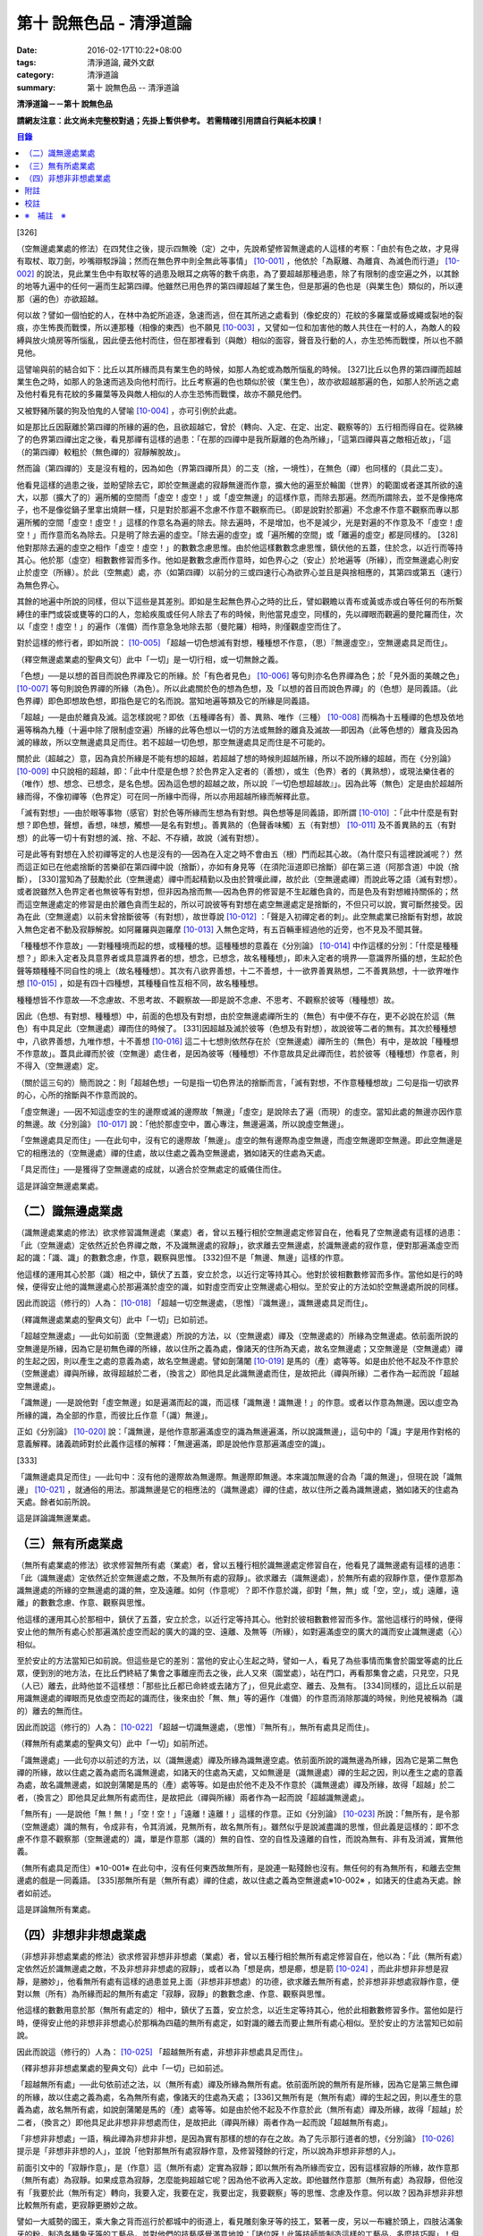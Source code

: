 第十 說無色品 - 清淨道論
########################

:date: 2016-02-17T10:22+08:00
:tags: 清淨道論, 藏外文獻
:category: 清淨道論
:summary: 第十 說無色品 -- 清淨道論


**清淨道論－－第十 說無色品**

**請網友注意：此文尚未完整校對過；先掛上暫供參考。
若需精確引用請自行與紙本校讀！**

.. contents:: 目錄
   :depth: 2


[326]

（空無邊處業處的修法）在四梵住之後，提示四無晚（定）之中，先說希望修習無邊處的人這樣的考察：「由於有色之故，才見得有取杖、取刀劍，吵嘴辯駁諍論；然而在無色界中則全無此等事情」 [10-001]_  ，他依於「為厭離、為離貪、為滅色而行道」 [10-002]_  的說法，見此業生色中有取杖等的過患及眼耳之病等的數千病患，為了要超越那種過患，除了有限制的虛空遍之外，以其餘的地等九遍中的任何一遍而生起第四禪。他雖然已用色界的第四禪超越了業生色，但是那遍的色也是（與業生色）類似的，所以連那（遍的色）亦欲超越。

何以故？譬如一個怕蛇的人，在林中為蛇所追逐，急速而逃，但在其所逃之處看到（像蛇皮的）花紋的多羅葉或藤或繩或裂地的裂痕，亦生怖畏而戰慄，所以連那種（相像的東西）也不願見 [10-003]_  ，又譬如一位和加害他的敵人共住在一村的人，為敵人的殺縛與放火燒房等所惱亂，因此便去他村而住，但在那裡看到（與敵）相似的面容，聲音及行動的人，亦生恐怖而戰慄，所以也不願見他。

這譬喻與前的結合如下：比丘以其所緣而具有業生色的時候，如那人為蛇或為敵所惱亂的時候。 [327]比丘以色界的第四禪而超越業生色之時，如那人的急速而逃及向他村而行。比丘考察遍的色也類似於彼（業生色），故亦欲超越那遍的色，如那人於所逃之處及他村看見有花紋的多羅葉等及與敵人相似的人亦生恐怖而戰慄，故亦不願見他們。

又被野豬所襲的狗及怕鬼的人譬喻 [10-004]_  ，亦可引例於此處。

如是那比丘因厭離於第四禪的所緣的遍的色，且欲超越它，曾於（轉向、入定、在定、出定、觀察等的）五行相而得自在。從熟練了的色界第四禪出定之後，看見那禪有這樣的過患：「在那的四禪中是我所厭離的色為所緣」，「這第四禪與喜之敵相近故」，「這（的第四禪）較粗於（無色禪的）寂靜解脫故」。

然而論（第四禪的）支是沒有粗的，因為如色（界第四禪所具）的二支（捨，一境性），在無色（禪）也同樣的（具此二支）。

他看見這樣的過患之後，並盼望除去它，即於空無邊處的寂靜無邊而作意，擴大他的遍至於輪圍（世界）的範圍或者遂其所欲的遠大，以那（擴大了的）遍所觸的空間而「虛空！虛空！」或「虛空無邊」的這樣作意，而除去那遍。然而所謂除去，並不是像捲席子，也不是像從鍋子里拿出燒餅一樣，只是對於那遍不念慮不作意不觀察而已。（即是說對於那遍）不念慮不作意不觀察而專以那遍所觸的空間「虛空！虛空！」這樣的作意名為遍的除去。除去遍時，不是增加，也不是減少，光是對遍的不作意及不「虛空！虛空！」而作意而名為除去。只是明了除去遍的虛空。「除去遍的虛空」或「遍所觸的空間」或「離遍的虛空」都是同樣的。 [328]他對那除去遍的虛空之相作「虛空！虛空！」的數數念慮思惟。由於他這樣數數念慮思惟，鎮伏他的五蓋，住於念，以近行而等持其心。他於那（虛空）相數數修習而多作。他如是數數念慮而作意時，如色界心之（安止）於地遍等（所緣），而空無邊處心則安止於虛空（所緣）。於此（空無處）處，亦（如第四禪）以前分的三或四速行心為欲界心並且是與捨相應的，其第四或第五（速行）為無色界心。

其餘的地遍中所說的同樣，但以下這些是其差別。即如是生起無色界心之時的比丘，譬如觀瞻以青布或黃或赤或白等任何的布所繫縛住的車門或袋或甕等的口的人，忽給疾風或任何人除去了布的時候，則他當見虛空，同樣的，先以禪眼而觀遍的曼陀羅而住，次以「虛空！虛空！」的遍作（准備）而作意急急地除去那（曼陀羅）相時，則僅觀虛空而住了。

對於這樣的修行者，即如所說： [10-005]_  「超越一切色想滅有對想，種種想不作意，（思）『無邊虛空』，空無邊處具足而住」。

（釋空無邊處業處的聖典文句）此中「一切」是一切行相，或一切無餘之義。

「色想」──是以想的首目而說色界禪及它的所緣。於「有色者見色」 [10-006]_  等句則亦名色界禪為色；於「見外面的美醜之色」 [10-007]_  等句則說色界禪的所緣（為色）。所以此處關於色的想為色想，及「以想的首目而說色界禪」的（色想）是同義語。（此色界禪）即色即想故色想，即指色是它的名而說。當知地遍等類及它的所緣是同義語。

「超越」──是由於離貪及滅。這怎樣說呢？即依（五種禪各有）善、異熟、唯作（三種） [10-008]_  而稱為十五種禪的色想及依地遍等稱為九種（十遍中除了限制虛空遍）所緣的此等色想以一切的方法或無餘的離貪及滅故──即因為（此等色想的）離貪及因為滅的緣故，所以空無邊處具足而住。若不超越一切色想，那空無邊處具足而住是不可能的。

關於此（超越之）意，因為貪於所緣是不能有想的超越，若超越了想的時候則超越所緣，所以不說所緣的超越，而在《分別論》 [10-009]_  中只說相的超越，即：「此中什麼是色想？於色界定入定者的（善想），或生（色界）者的（異熟想），或現法樂住者的（唯作）想、想念、已想念，是名色想。因為這色想的超越之故，所以說『一切色想超越故』」。因為此等（無色）定是由於超越所緣而得，不像初禪等（色界定）可在同一所緣中而得，所以亦用超越所緣而解釋此意。

「滅有對想」──由於眼等事物（感官）對於色等所緣而生想為有對想。與色想等是同義語，即所謂 [10-010]_  ：「此中什麼是有對想？即色想，聲想，香想，味想，觸想──是名有對想」。善異熟的（色聲香味觸）五（有對想） [10-011]_  及不善異熟的五（有對想）的此等一切十有對想的滅、捨、不起、不存續，故說（滅有對想）。

可是此等有對想在入於初禪等定的人也是沒有的──因為在入定之時不會由五（根）門而起其心故。（為什麼只有這裡說滅呢？）然而這正如已在他處捨斷的苦樂卻在第四禪中說（捨斷），亦如有身見等（在須陀洹道即已捨斷）卻在第三道（阿那含道）中說（捨斷）， [330]當知為了鼓勵於此（空無邊處）禪中而起精勤以及由於贊嘆此禪，故於此（空無邊處禪）而說此等之語（滅有對想）。或者說雖然入色界定者也無彼等有對想，但非因為捨而無──因為色界的修習是不生起離色貪的，而是色及有對想維持關係的；然而這空無邊處定的修習是由於離色貪而生起的，所以可說彼等有對想在處空無邊處定是捨斷的，不但只可以說，實可斷然接受。因為在此（空無邊處）以前未曾捨斷彼等（有對想），故世尊說 [10-012]_  ：「聲是入初禪定者的刺」。此空無處業已捨斷有對想，故說入無色定者不動及寂靜解脫。如阿羅羅與迦羅摩 [10-013]_  入無色定時，有五百輛車經過他的近旁，也不見及不聞其聲。

「種種想不作意故」──對種種境而起的想，或種種的想。這種種想的意義在《分別論》 [10-014]_  中作這樣的分別：「什麼是種種想？」即未入定者及具意界者或具意識界者的想，想念，已想念，故名種種想」，即未入定者的境界──意識界所攝的想，生起於色聲等類種種不同自性的境上（故名種種想）。其次有八欲界善想，十二不善想，十一欲界善異熟想，二不善異熟想，十一欲界唯作想 [10-015]_  ，如是有四十四種想，其種種自性互相不同，故名種種想。

種種想皆不作意故──不念慮故、不思考故、不觀察故──即是說不念慮、不思考、不觀察於彼等（種種想）故。

因此（色想、有對想、種種想）中，前面的色想及有對想，由於空無邊處禪所生的（無色）有中便不存在，更不必說在於這（無色）有中具足此（空無邊處）禪而住的時候了。 [331]因超越及滅於彼等（色想及有對想），故說彼等二者的無有。其次於種種想中，八欲界善想，九唯作想，十不善想 [10-016]_  這二十七想則依然存在於（空無邊處）禪所生的（無色）有中，是故說「種種想不作意故」。蓋具此禪而於彼（空無邊）處住者，是因為彼等（種種想）不作意故具足此禪而住，若於彼等（種種想）作意者，則不得入（空無邊處）定。

（關於這三句的）簡而說之：則「超越色想」一句是指一切色界法的捨斷而言，「滅有對想，不作意種種想故」二句是指一切欲界的心，心所的捨斷與不作意而說的。

「虛空無邊」──因不知這虛空的生的邊際或滅的邊際故「無邊」「虛空」是說除去了遍（而現）的虛空。當知此處的無邊亦因作意的無邊。故《分別論》 [10-017]_  說：「他於那虛空中，置心專注，無邊遍滿，所以說虛空無邊」。

「空無邊處具足而住」──在此句中，沒有它的邊際故「無邊」。虛空的無有邊際為虛空無邊，而虛空無邊即空無邊。即此空無邊是它的相應法的（空無邊處）禪的住處，故以住處之義為空無邊處，猶如諸天的住處為天處。

「具足而住」──是獲得了空無邊處的成就，以適合於空無處定的威儀住而住。

這是詳論空無邊處業處。

（二）識無邊處業處
++++++++++++++++++

（識無邊處業處的修法）欲求修習識無邊處（業處）者，曾以五種行相於空無邊處定修習自在，他看見了空無邊處有這樣的過患：「此（空無邊處）定依然近於色界禪之敵，不及識無邊處的寂靜」，欲求離去空無邊處，於識無邊處的寂作意，便對那遍滿虛空而起的識：「識、識」的數數念慮，作意，觀察與思惟。 [332]但不是「無邊、無邊」這樣的作意。

他這樣的運用其心於那（識）相之中，鎮伏了五蓋，安立於念，以近行定等持其心。他對於彼相數數修習而多作。當他如是行的時候，便得安止他的識無邊處心於那遍滿於虛空的識，如對虛空而安止空無邊處心相似。至於安止的方法如於空無邊處所說的同樣。

因此而說這（修行的）人為： [10-018]_  「超越一切空無邊處，（思惟）『識無邊』，識無邊處具足而住」。

（釋識無邊處業處的聖典文句）此中「一切」已如前述。

「超越空無邊處」──此句如前面（空無邊處）所說的方法，以（空無邊處）禪及（空無邊處的）所緣為空無邊處。依前面所說的空無邊是所緣，因為它是初無色禪的所緣，故以住所之義為處，像諸天的住所為天處，故名空無邊處；又空無邊是（空無邊處）禪的生起之因，則以產生之處的意義為處，故名空無邊處。譬如劍蒲闍 [10-019]_  是馬的（產）處等等。如是由於他不起及不作意於（空無邊處）禪與所緣，故得超越於二者，（換言之）即他具足此識無邊處而住，是故把此（禪與所緣）二者作為一起而說「超越空無邊處」。

「識無邊」──是說他對「虛空無邊」如是遍滿而起的識，而這樣「識無邊！識無邊！」的作意。或者以作意為無邊。因以虛空為所緣的識，為全部的作意，而彼比丘作意「（識）無邊」。

正如《分別論》 [10-020]_  說：「識無邊，是他作意那遍滿虛空的識為無邊遍滿，所以說識無邊」，這句中的「識」字是用作對格的意義解釋。諸義疏師對於此義作這樣的解釋：「無邊遍滿，即是說他作意那遍滿虛空的識」。

[333]

「識無邊處具足而住」──此句中：沒有他的邊際故為無邊際。無邊際即無邊。本來識加無邊的合為「識的無邊」，但現在說「識無邊」 [10-021]_  ，就通俗的用法。那識無邊是它的相應法的（識無邊處）禪的住處，故以住所之義為識無邊處，猶如諸天的住處為天處。餘者如前所說。

這是詳論識無邊業處。

（三）無有所處業處
++++++++++++++++++

（無所有處業處的修法）欲求修習無所有處（業處）者，曾以五種行相於識無邊處定修習自在，他看見了識無邊處有這樣的過患：「此（識無邊處）定依然近於空無邊處之敵，不及無所有處的寂靜」。欲求離去（識無邊處），於無所有處的寂靜作意，便作意那為識無邊處的所緣的空無邊處的識的無，空及遠離。如何（作意呢）？即不作意於識，卻對「無，無」或「空，空」，或」遠離，遠離」的數數念慮、作意、觀察與思惟。

他這樣的運用其心於那相中，鎮伏了五蓋，安立於念，以近行定等持其心。他對於彼相數數修習而多作。當他這樣行的時候，便得安止他的無所有處心於那遍滿於虛空而起的廣大的識的空、遠離、及無等（所緣），如對遍滿虛空的廣大的識而安止識無邊處（心）相似。

至於安止的方法當知已如前說。但這些是它的差別：當他的安止心生起之時，譬如一人，看見了為些事情而集會於園堂等處的比丘眾，便到別的地方法，在比丘們終結了集會之事離座而去之後，此人又來（園堂處），站在門口，再看那集會之處，只見空，只見（人已）離去，此時他並不這樣想：「那些比丘都已命終或去諸方了」，但見此處空、離去、及無有。 [334]同樣的，這比丘以前是用識無邊處的禪眼而見依虛空而起的識而住，後來由於「無、無」等的遍作（准備）的作意而消除那識的時候，則他見被稱為（識的）離去的無而住。

因此而說這（修行的）人為： [10-022]_  「超越一切識無邊處，（思惟）『無所有』，無所有處具足而住」。

（釋無所有處業處的聖典文句）此中「一切」如前所述。

「識無邊處」──此句亦以前述的方法，以（識無邊處）禪及所緣為識無邊空處。依前面所說的識無邊為所緣，因為它是第二無色禪的所緣，故以住處之義為處而名識無邊處，如諸天的住處為天處，又如無邊是（識無邊處）禪的生起之因，則以產生之處的意義為處，故名識無邊處，如說劍蒲闍是馬的（產）處等等。如是由於他不走及不作意於（識無邊處）禪及所緣，故得「超越」於二者，（換言之）即他具足此無所有處而住，是故把此（禪與所緣）兩者作為一起而說「超越識無邊處」。

「無所有」──是說他「無！無！」「空！空！」「遠離！遠離！」這樣的作意。正如《分別論》 [10-023]_  所說：「無所有，是令那（空無邊處）識的無有，令成非有，令其消滅，見無所有，故名無所有」。雖然似乎是說滅盡識的思惟，但此義是這樣的：即不念慮不作意不觀察那（空無邊處的）識，單是作意那（識的）無的自性、空的自性及遠離的自性，而說為無有、非有及消滅，實無他義。

（無所有處具足而住）※10-001※ 在此句中，沒有任何東西故無所有，是說連一點殘餘也沒有。無任何的有為無所有，和離去空無邊處的戲是一同義語。 [335]那無所有是（無所有處）禪的住處，故以住處之義為空無邊處※10-002※ ，如諸天的住處為天處。餘者如前述。

這是詳論無所有業處。

（四）非想非非想處業處
++++++++++++++++++++++

（非想非非想處業處的修法）欲求修習非想非非想處（業處）者，曾以五種行相於無所有處定修習自在，他以為：「此（無所有處）定依然近於識無邊處之敵，不及非想非非想處的寂靜」，或者以為「想是病，想是癤，想是箭 [10-024]_  ，而此非想非非想是寂靜，是勝妙」，他看無所有處有這樣的過患並見上面（非想非非想處）的功德，欲求離去無所有處，於非想非非想處寂靜作意，便對以無（所有）為所緣而起的無所有處定「寂靜，寂靜」的數數念慮、作意、觀察與思惟。

他這樣的數數用意於那（無所有處定的）相中，鎮伏了五蓋，安立於念，以近生定等持其心，他於此相數數修習多作。當他如是行時，便得安止他的非想非非想處心於那稱為四蘊的無所有處定，如對識的離去而要止無所有處心相似。至於安止的方法當知已如前說。

因此而說這（修行的）人為： [10-025]_  「超越無所有處，非想非非想處具足而住」。

（釋非想非非想處業處的聖典文句）此中「一切」已如前述。

「超越無所有處」──此句依前述之法，以（無所有處）禪及所緣為無所有處。依前面所說的無所有是所緣，因為它是第三無色禪的所緣，故以住處之義為處，名為無所有處，像諸天的住處為天處； [336]又無所有是（無所有處）禪的生起之因，則以產生的意義為處，故名無所有處，如說劍蒲闍是馬的（產）處等等。如是由於他不起及不作意於此（無所有處）禪及所緣，故得「超越」於二者，（換言之）即他具足此非想非非想處而住，是故把此（禪與所緣）兩者作為一起而說「超越無所有處」。

「非想非非想處」一語，稱此禪為非想非非想，是因為實有那樣的想的存在之故。為了先示那行道者的想，《分別論》 [10-026]_  提示是「非想非非想的人」，並說「他對那無所有處寂靜作意，及修習殘餘的行定，所以說為非想非非想的人」。

前面引文中的「寂靜作意」，是（作意）這（無所有處）定實為寂靜；即以無所有為所緣而安立，因有這樣寂靜的所緣，故作意那（無所有處）為寂靜。如果成意為寂靜，怎麼能夠超越它呢？因為他不欲再入定故。即他雖然作意那（無所有處）為寂靜，但他沒有「我要於此（無所有定）轉向，我要入定，我要在定，我要出定，我要觀察」等的思惟、念慮及作意。何以故？因為非想非非想比較無所有處，更寂靜更勝妙之故。

譬如一大威勢的國王，乘大象之背而巡行於都城中的街道上，看見雕刻象牙等的技工，緊著一皮，另以一布纏於頭上，四肢沾滿象牙的粉，制造各種象牙等的工藝品，並對他們的技藝感覺滿意地說：「諸位呀！此等技師能制造這樣的工藝品，多麼技巧啊」！但他不會這樣想：「啊！如果我成為這樣的工藝，我將放棄我的王位」。何以故？因為光輝的王位有更大的功德之* [10-001]_ * 故。同樣的，此瑜伽者雖對這（無所有處）定而作意為寂靜，但他不會這樣的思惟、念慮與作意：「我要於此定轉向入定，在定，出定及我要觀察」等。

[337]

如前面所述的瑜伽者，因對無所有處定作意為寂靜，得達那報細妙的安止定的想（即非想非非想），即以那樣的想而名為非想非非想者，並稱他為修習殘餘的行定。「殘餘的行定」便是到達究竟細微的狀態的行的第四無色定。

現在為示到達了這樣的想而稱為非想非非想處的意義說 [10-027]_  ：「非想非非想及非想非非想處入定者的（善的心、心所法），或生者的（異熟的心、心所法），或現法樂住者的（唯作的）心、心所法」。在這裡，是指（入定者、生者、現法樂住者）三者之中的入定者的心、心所法的意義。

次說（非想非非想處的）語義：因為沒有粗的想而有細妙的想，故不是與其他的相應之法共的禪的想亦非無想，故言「非想非非想」；而非想非非想是屬於意處及法處的處，故名「非想非非想處」。或者此（非想非非想處的）想不能有利想的作用故「非想」，因有殘餘的諸行的細妙的狀態的存在故「非非想」，是名「非想非非想」。非想非非想是那其餘諸法的住處之義而為「處」，故名「非想非非想處」。不僅這（非想非非想處的）想是這樣的，但那受亦為非受非非受，心亦為非心非非心，而觸亦為非觸非非觸，當知那說法是由想而代表其餘的諸相應法的。

這個意思可以用塗缽的油等的譬喻來辨明：據說一位沙彌用油塗了缽而放在那裡，到了飲粥的時候，長老對那沙彌說：「拿缽來」！他說：「缽內有油，尊師」。「那麼，沙彌，拿油來，把它倒在油筒里面去」。沙彌說：「可是沒有油，尊師」。在這個譬喻，因為中塗著油不適用於盛粥之義故說「有油」，然而又沒有油可以倒入油筒故說「無油」，如是而此（非想非非想處之）想不能有利想的作用故「非想」，因有殘餘的諸行的細妙狀態的存在故「非非想」。

然而什麼是想的作用？即想念所緣及（其所緣）成為觀境之後（而對那境）生起厭離。 [338]譬如溫水中的火界（熱）不能行燃燒的作用，而此（非想非非想）不能行敏捷的想念作用，此想亦不能如在其他諸定，對那成為觀境之後（的境）生起厭離。事實若對其餘，（色受等）諸蘊不作思惟的比丘，對此非想非非想處蘊既思惟而又厭離是不可能的。但尊者舍利弗可以那樣做，或者與生俱來而有觀及有大慧如舍利弗的人則有可能；然而他（舍利弗）也是用 [10-028]_  「如是此等法實非有而後生，生已而後滅」這樣的總體思惟才可能這樣做，並非依各別法觀而生的。這是此定細妙的狀態。

此義正如塗缽的油的譬如，可用道路的水的譬喻來辨明：據說一位行路而走在長老前面的沙彌，看見少許的說道：「有水！尊師，脫掉你的鞋子吧」。長老說：「有水嗎？那末，拿我的浴衣來，我要沐浴」。沙彌卻說：「沒有水，尊師」。在這個譬喻中，是僅足以濕鞋之義為「有水」，然不能作為沐浴之用故言「無水」。如是它（非想非非想）不能行敏捷之想的作用故名「非想」，因有殘餘的諸行的細妙的狀態的存在故為「非非想」。

不但可用此等譬喻，亦可應用其他的適當的譬喻來辨明此義。

「具足而住」已如前述。

這是詳論非想非非想處業處。

雜論

| 無等倫的主（世尊），
| 已說四種的無色，
| 既然知道了那些，
| 更當認識其雜論。
| 由於超越所緣而成無色定的四種，
| 然而慧者卻不希望超越此等定的支。

（超越所緣）此四無色定中，因色相的超越而成初（無色定），因虛空的超越而成第二（無色定），因超越於虛空而起的識而成第三（無色定），因超越於虛空而起的識的除去故成第四（無色定）。如是當知因為超越一切的所緣，故成為此等四種無色定。

[339]

（後後更勝妙於前前）其次關於賢者並不希望超越此等定的支。即不像於色界定，而於此等（無色界定）沒有支的超越，因於此等（無色界定）都只有捨與心一境性的二禪支。雖然如此：

| 但各各較後的更勝妙，
| 須知層樓衣服的譬喻。

即譬如有四層的大樓，在最下層雖可得天的歌舞、音樂、芳香、花鬘、飲食、臥具、衣服等勝妙的五種欲（色聲香味觸），但在第二層（的五欲）可得較勝於下層，第三層更勝，第四層可得一切最勝妙。雖然這四層大樓，依層樓是沒有什麼差吃，但依五種欲的成就而言差別，即愈上層而次第比較下層為愈加勝妙。

又譬如由一位婦人紡的粗的、軟的、更軟的及最軟的絲而制成四斤、三斤、二斤、一斤的四種衣服，其長度與寬度都是相同的。雖然就那四種衣服的相等的長度和寬度說，是沒有什麼差別，但根據其觸肌的舒服，細軟的狀態及高貴的價值，則愈後者次第的比較前者愈為勝妙。

如是雖然這四無色定中都只有捨與心一境性的二支，但依照其修習的差別則彼等（四無色定）的支成為一層勝一層，故知後後次第而較為勝妙。

此等（四無色定）有這樣次第的比較勝妙：

| 一人緊握不淨的草蓬，
| 另外一人靠著他而立，
| 一人不以靠近而在外，
| 另一人又靠著他而立。
| 正如這樣的四個人，
| 慧者當知四（無色定）的次第。

關於此頌的意義如次：在一個不淨的地方有一座小草蓬。有一個人來到此地，厭嫌那裡的不淨，以兩手搭挂於草蓬，好像貼緊在那裡而立。此時另一人來，告著那貼緊於小草蓬的人而立。又一人來想道：「那貼緊草蓬的人，這靠近他的人，兩者所站之處都很壞，誠然草蓬倒時則他們亦倒，我現在站在外面」。於是他便不靠近那前人所靠之處而站在外面。 [340]另有一人來想道：「那貼緊草蓬的人及靠近他的人，兩者都不完全，那站在外面的人很好」，他便靠近那人而立。

在前面的譬喻中：當知那除去了遍的虛空，如在不淨之處的小草蓬。因厭惡色相而虛空為所緣的空無邊處，如厭惡不淨而貼緊草蓬的人。依那以虛空為所緣的空無邊處而起的識無邊處，如那依靠貼緊草蓬的人而立的人。不以空無邊處為所緣，卻以那（空無邊處的識的）無為所緣的無所有處，如思那兩人的不安全而不靠近貼緊草蓬的人而站在外面的人。在稱為識的無的外部而立的無所有處而起的非想非非想處，如思念那貼緊小草蓬的及靠近他而立的不安全，並思那站在外的為好的站處而靠近他而立的人。

（非想非非想處以無所有處為所緣的理由）然有這樣的意思：

| 這（非想非非想）以那（無所有處）為所緣，
| 因為沒有其他（所緣）的緣故。
| 譬如人民雖見國王的過惡，
| 但為了生活也得來用他。

即此非想非非想處用那無所有處為它的所緣，雖然知道那（無所有）定有著近於識無邊處之敵的這樣的過患，但因為沒有別的所緣之故。這好像什麼？譬如人民雖然知道國王的過惡，但為了他們的生活亦得用他為王。即譬如一位具身語意的粗惡的行為而支配著全國的暴君，人民雖然知道他的粗惡的行為，但不能於他處獲得生活，故為生活只得依靠他同樣的，這非想非非想處，雖見那（無所有處的）過失，但不得其他適當的所緣，故以無所有處為他的所緣。

| 同時（非想非非想處）也是這樣的： 譬如登長梯者而握該梯的橫木，
| 又如登山頂者緊望該山的山峰，
| 更如攀石山者靠著他自己的足膝，
| 此人則依這（無所有處）禪而生起。

為諸善人所喜悅而造的清淨道論，在論定的修習中完成了第十品，定名為無色的解釋。


附註
++++

.. [10-001] cf.D.III,289（IV）；A.IV,400f.

.. [10-002] 原注說不知引自何處。日注：cf.S.III,p.163.

.. [10-003] 願見（dakkhitukaamo）原文 dukkhitukaamo 誤。

.. [10-004] 被野豬（suukara）所襲的狗（sunakha）的譬喻：即一隻狗在森林中為野豬襲擊而逃遁，在黃昏時分，遠遠地看見了鑊，以為是野豬，遂生恐怖顫慄而逃遁。怕鬼（Pisaaca）人的譬喻：一怕鬼人，某夜至一陌生地方，看見斷了頂的多羅樹乾，以為是鬼，心生恐怖顫慄，竟使氣絕而倒於地上。

.. [10-005] D.II,112；III,262；M.II,13；A.Ⅳ,306.《長阿含》十上經（大正一．五六a）、十報法經（大正一．二三八a）。

.. [10-006] D.II,111；III,161；M.II,12；A.Ⅳ,306.

.. [10-007] D.II,110；III,260；M.II,13；A.Ⅳ,305.

.. [10-008] 「善」是指欲界的人從修定而入色界禪心。「異熟」是指過去世修習色界禪而得報為現在生於色界諸天的基礎的心。「唯作」是指脫離一切煩惱的阿羅漢而得游往無礙※10-003※ 現法樂住於色界禪心。

.. [10-009] Vibh.261.

.. [10-010] Vibh.261.

.. [10-011] 善異熟的五想，即與善異熟的前五識相應的想。善異熟的五識見底本四五四頁，不善異熟的五識見底本四五六頁。

.. [10-012] A.Ⅴ,135.《中阿含》八四．無刺經（大正一．五六一a）。

.. [10-013] 故事見D.II,130,參考《佛般泥洹經》下（大正一．一六八b），《大般涅槃經》中（大正一．一九七c）。

.. [10-014] Vibh.P.261.

.. [10-015] 八欲界善想，即與八欲界善心相應的想。以下各種的說法一樣，八欲界善心，見底本四五二頁以下。十二不善心，見底本四五四頁。十一欲界善異熟心，即無因的三心（除前五識）及有因的八心，見底本四五五頁。二不善異熟心（除前五識），見底本四五六頁。十一欲界唯作心，即無因的三心及有因的八心，見底本四五六頁。

.. [10-016] 九唯作想，即於十一欲界唯作心中除去最初的二無因唯作心的九唯作心相應的想，見底本四五七頁。十不善想，即於十二不善心中除去與瞋相應的二心的十不善心相應的想，見底本四五四頁。

.. [10-017] Vibh.p.262.

.. [10-018] D.II,112；III,262；M.II,13；A.IV,306.《長阿含》十上經（大正一．五六a）、十報法經（大正一．二三八a）。

.. [10-019] 「劍蒲闍」（Kambojaa）。

.. [10-020] Vibh.262.

.. [10-021] Vi~n~naa.na.m（識）加 aana~nca.m（無邊的）合為 Vi~n~naa.naana~n，今就通俗說為 Vi~n~naa.na~ncan。

.. [10-022] D.II,112；III,262；M.II,13；A.IV,306.《長阿含》十上經（大正一．五六a）、十報法經（大正一．二三八a）。

.. [10-023] Vibh.262.

.. [10-024] cf.M.I,435ff；A.IV,422ff.

.. [10-025] D.II,112；III,262；M.II,13；A.Ⅳ,306.《長阿含》十上經（大正一．五六a）、十報法經（大正一．二三八a）。

.. [10-026] Vibh.263.

.. [10-027] Vibh.263.

.. [10-028] M.III,28.


校註
++++

〔校註10-001〕 有更大的功德，而（他）已經超越技工的緣故。


※　補註　※
+++++++++++

〔補註10-001〕 「無所有處具足而住」
說明：簡體字版誤；依英、日文版及前、後文訂正。(為釋無所有業處聖典文句中者)。

〔補註10-002〕 那無所有是（無所有處）禪的住處，故以住處之義為無所有處。
說明：簡體字版誤；依英、日文版及前、後文訂正。

〔補註10-003〕 阿羅漢而得遊往無礙
說明：簡體字版正確；簡體字轉繁體時之誤會。參日文版(第六十三卷二一三頁)。


----

參考：

.. [1] `舊網頁 <http://nanda.online-dhamma.net/Tipitaka/Post-Canon/Visuddhimagga/chap10.htm>`_

.. [2] 可參考另一版本。
